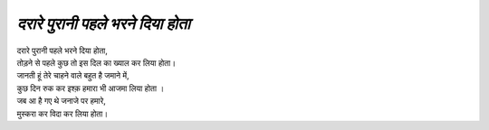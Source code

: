 ========================
*दरारे पुरानी पहले भरने दिया होता*
========================

| दरारे पुरानी पहले भरने दिया होता,
| तोड़ने से पहले कुछ तो इस दिल का ख्याल कर लिया होता।
| जानती हूं तेरे चाहने वाले बहुत है जमाने में,
| कुछ दिन रुक कर इश्क़ हमारा भी आजमा लिया होता ।
| जब आ है गए थे जनाजे पर हमारे,
| मुस्करा कर विदा कर लिया होता।

